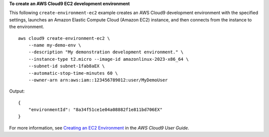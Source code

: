 **To create an AWS Cloud9 EC2 development environment**

This following ``create-environment-ec2`` example creates an AWS Cloud9 development environment with the specified settings, launches an Amazon Elastic Compute Cloud (Amazon EC2) instance, and then connects from the instance to the environment. ::

    aws cloud9 create-environment-ec2 \
        --name my-demo-env \
        --description "My demonstration development environment." \
        --instance-type t2.micro --image-id amazonlinux-2023-x86_64 \
        --subnet-id subnet-1fab8aEX \
        --automatic-stop-time-minutes 60 \
        --owner-arn arn:aws:iam::123456789012:user/MyDemoUser

Output::

    {
        "environmentId": "8a34f51ce1e04a08882f1e811bd706EX"
    }

For more information, see `Creating an EC2 Environment <https://docs.aws.amazon.com/cloud9/latest/user-guide/create-environment-main.html>`__ in the *AWS Cloud9 User Guide*.